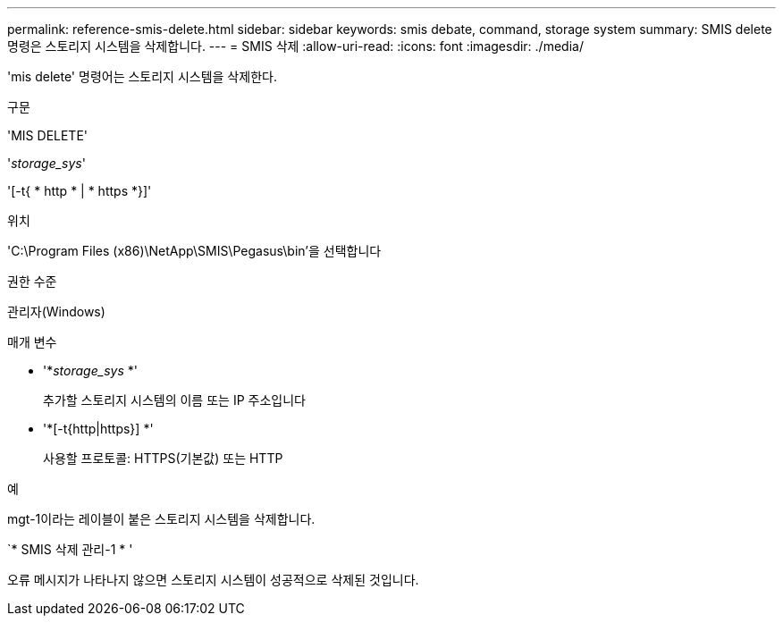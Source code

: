 ---
permalink: reference-smis-delete.html 
sidebar: sidebar 
keywords: smis debate, command, storage system 
summary: SMIS delete 명령은 스토리지 시스템을 삭제합니다. 
---
= SMIS 삭제
:allow-uri-read: 
:icons: font
:imagesdir: ./media/


[role="lead"]
'mis delete' 명령어는 스토리지 시스템을 삭제한다.

.구문
'MIS DELETE'

'_storage_sys_'

'[-t{ * http * | * https *}]'

.위치
'C:\Program Files (x86)\NetApp\SMIS\Pegasus\bin'을 선택합니다

.권한 수준
관리자(Windows)

.매개 변수
* '*_storage_sys_ *'
+
추가할 스토리지 시스템의 이름 또는 IP 주소입니다

* '*[-t{http|https}] *'
+
사용할 프로토콜: HTTPS(기본값) 또는 HTTP



.예
mgt-1이라는 레이블이 붙은 스토리지 시스템을 삭제합니다.

`* SMIS 삭제 관리-1 * '

오류 메시지가 나타나지 않으면 스토리지 시스템이 성공적으로 삭제된 것입니다.
